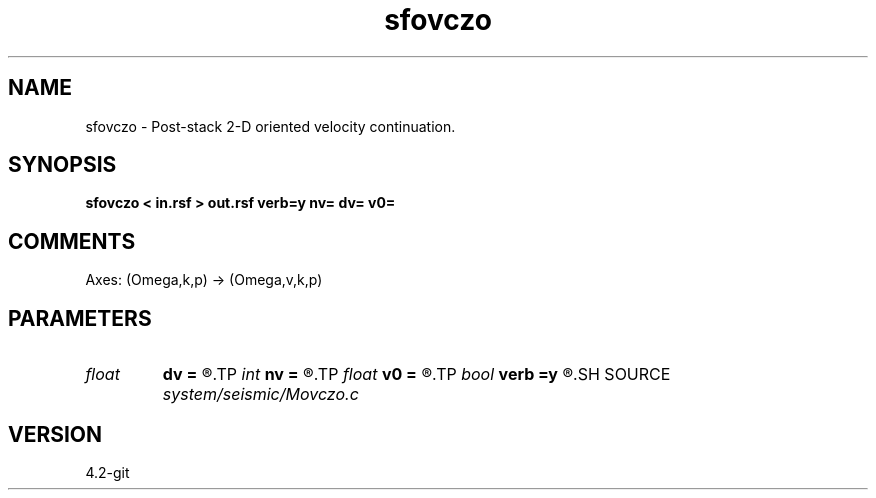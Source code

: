 .TH sfovczo 1  "APRIL 2023" Madagascar "Madagascar Manuals"
.SH NAME
sfovczo \- Post-stack 2-D oriented velocity continuation. 
.SH SYNOPSIS
.B sfovczo < in.rsf > out.rsf verb=y nv= dv= v0=
.SH COMMENTS

Axes: (Omega,k,p) -> (Omega,v,k,p)

.SH PARAMETERS
.PD 0
.TP
.I float  
.B dv
.B =
.R  	velocity step size
.TP
.I int    
.B nv
.B =
.R  	velocity steps
.TP
.I float  
.B v0
.B =
.R  	starting velocity
.TP
.I bool   
.B verb
.B =y
.R  [y/n]	verbosity flag
.SH SOURCE
.I system/seismic/Movczo.c
.SH VERSION
4.2-git
